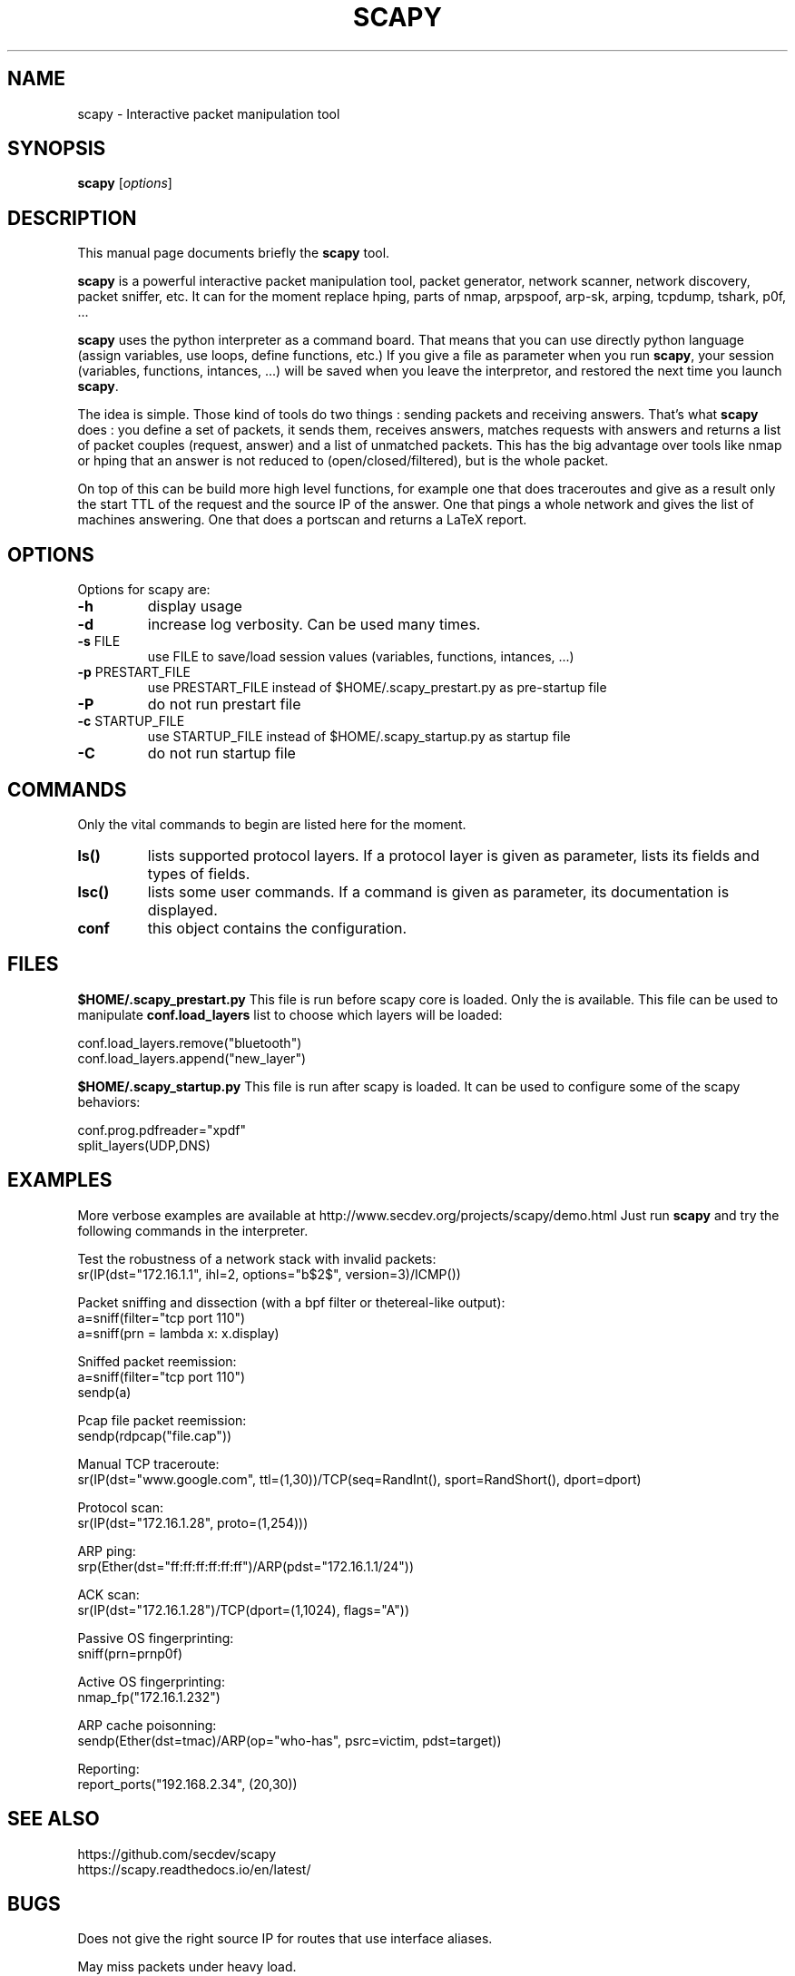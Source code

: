 .TH SCAPY 1 "May 12, 2003"
.SH NAME
scapy \- Interactive packet manipulation tool
.SH SYNOPSIS
.B scapy
.RI [ options ]
.SH DESCRIPTION
This manual page documents briefly the
.B scapy
tool.
.PP
\fBscapy\fP is a powerful interactive packet manipulation tool, 
packet generator, network scanner, network discovery, packet sniffer,
etc. It can for the moment replace hping, parts of nmap, arpspoof, arp-sk,
arping, tcpdump, tshark, p0f, ...
.PP
\fBscapy\fP uses the python interpreter as a command board. That means that 
you can use directly python language (assign variables, use loops, 
define functions, etc.) If you give a file as parameter when you run 
\fBscapy\fP, your session (variables, functions, intances, ...) will be saved 
when you leave the interpretor, and restored the next time you launch
\fBscapy\fP. 
.PP
The idea is simple. Those kind of tools do two things : sending packets 
and receiving answers. That's what \fBscapy\fP does : you define a set of 
packets, it sends them, receives answers, matches requests with answers 
and returns a list of packet couples (request, answer) and a list of 
unmatched packets. This has the big advantage over tools like nmap or 
hping that an answer is not reduced to (open/closed/filtered), but is 
the whole packet. 
.PP
On top of this can be build more high level functions, for example one 
that does traceroutes and give as a result only the start TTL of the 
request and the source IP of the answer. One that pings a whole network 
and gives the list of machines answering. One that does a portscan and 
returns a LaTeX report. 

.SH OPTIONS
Options for scapy are:
.TP
\fB\-h\fR
display usage
.TP
\fB\-d\fR
increase log verbosity. Can be used many times.
.TP
\fB\-s\fR FILE
use FILE to save/load session values (variables, functions, intances, ...) 
.TP
\fB\-p\fR PRESTART_FILE 
use PRESTART_FILE instead of $HOME/.scapy_prestart.py as pre-startup file
.TP
\fB\-P\fR
do not run prestart file
.TP
\fB\-c\fR STARTUP_FILE 
use STARTUP_FILE instead of $HOME/.scapy_startup.py as startup file
.TP
\fB\-C\fR
do not run startup file

.SH COMMANDS
Only the vital commands to begin are listed here for the moment.
.TP
\fBls()\fR
lists supported protocol layers. If a protocol layer is given as parameter, lists its fields and types of fields.
.TP
\fBlsc()\fR
lists some user commands. If a command is given as parameter, its documentation is displayed.
.TP
\fBconf\fR
this object contains the configuration. 

.SH FILES
\fB$HOME/.scapy_prestart.py\fR
This file is run before scapy core is loaded. Only the \fb\conf\fP object 
is available. This file can be used to manipulate \fBconf.load_layers\fP 
list to choose which layers will be loaded:

.nf
conf.load_layers.remove("bluetooth")
conf.load_layers.append("new_layer")
.fi

\fB$HOME/.scapy_startup.py\fR
This file is run after scapy is loaded. It can be used to configure
some of the scapy behaviors:

.nf
conf.prog.pdfreader="xpdf"
split_layers(UDP,DNS)
.fi

.SH EXAMPLES

More verbose examples are available at
http://www.secdev.org/projects/scapy/demo.html
Just run \fBscapy\fP and try the following commands in the interpreter.

.LP
Test the robustness of a network stack with invalid packets:
.nf
sr(IP(dst="172.16.1.1", ihl=2, options="\verb$\x02$", version=3)/ICMP())
.fi

.LP
Packet sniffing and dissection (with a bpf filter or thetereal-like output):
.nf
a=sniff(filter="tcp port 110")
a=sniff(prn = lambda x: x.display) 
.fi

.LP
Sniffed packet reemission:
.nf
a=sniff(filter="tcp port 110")
sendp(a)
.fi

.LP
Pcap file packet reemission:
.nf
sendp(rdpcap("file.cap"))
.fi

.LP
Manual TCP traceroute:
.nf
sr(IP(dst="www.google.com", ttl=(1,30))/TCP(seq=RandInt(), sport=RandShort(), dport=dport)
.fi

.LP
Protocol scan:
.nf
sr(IP(dst="172.16.1.28", proto=(1,254)))
.fi

.LP
ARP ping:
.nf
srp(Ether(dst="ff:ff:ff:ff:ff:ff")/ARP(pdst="172.16.1.1/24"))
.fi

.LP
ACK scan:
.nf
sr(IP(dst="172.16.1.28")/TCP(dport=(1,1024), flags="A"))
.fi

.LP
Passive OS fingerprinting:
.nf
sniff(prn=prnp0f) 
.fi

.LP
Active OS fingerprinting:
.nf
nmap_fp("172.16.1.232")
.fi


.LP
ARP cache poisonning:
.nf
sendp(Ether(dst=tmac)/ARP(op="who-has", psrc=victim, pdst=target))
.fi

.LP
Reporting:
.nf
report_ports("192.168.2.34", (20,30))
.fi

.SH SEE ALSO

.nf
https://github.com/secdev/scapy
https://scapy.readthedocs.io/en/latest/
.fi

.SH BUGS
Does not give the right source IP for routes that use interface aliases.

May miss packets under heavy load.

Session saving is limited by Python ability to marshal objects. As a 
consequence, lambda functions and generators can't be saved, which seriously
reduce usefulness of this feature. 

BPF filters don't work on Point-to-point interfaces.


.SH AUTHOR
Philippe Biondi <phil@secdev.org>
.PP
This manual page was written by Alberto Gonzalez Iniesta <agi@agi.as>
and Philippe Biondi.
